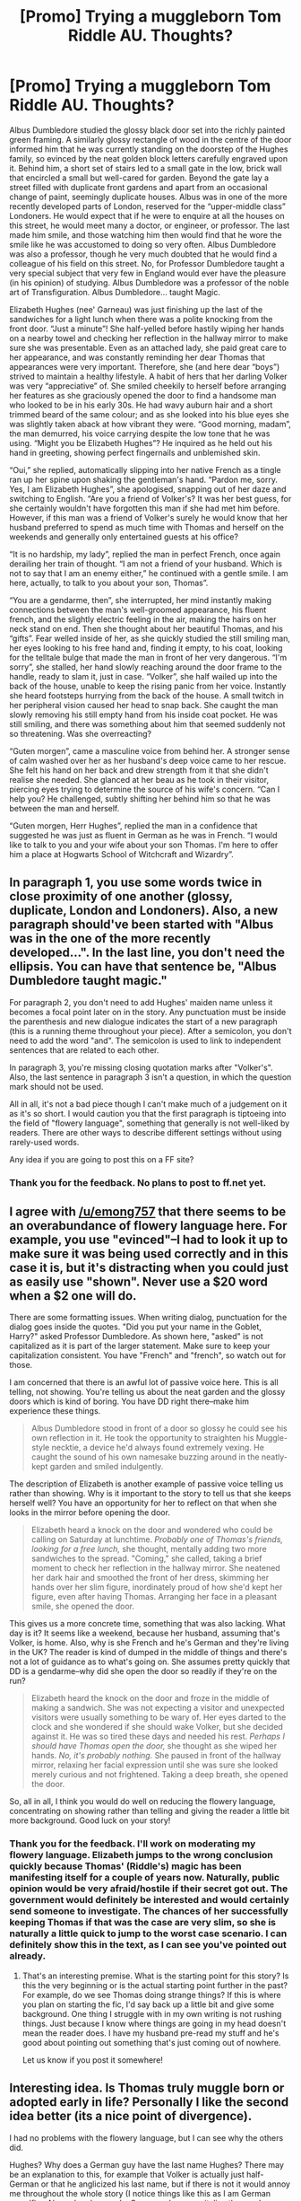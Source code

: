 #+TITLE: [Promo] Trying a muggleborn Tom Riddle AU. Thoughts?

* [Promo] Trying a muggleborn Tom Riddle AU. Thoughts?
:PROPERTIES:
:Author: ToasterPot
:Score: 1
:DateUnix: 1512747204.0
:DateShort: 2017-Dec-08
:FlairText: Promotion
:END:
Albus Dumbledore studied the glossy black door set into the richly painted green framing. A similarly glossy rectangle of wood in the centre of the door informed him that he was currently standing on the doorstep of the Hughes family, so evinced by the neat golden block letters carefully engraved upon it. Behind him, a short set of stairs led to a small gate in the low, brick wall that encircled a small but well-cared for garden. Beyond the gate lay a street filled with duplicate front gardens and apart from an occasional change of paint, seemingly duplicate houses. Albus was in one of the more recently developed parts of London, reserved for the “upper-middle class” Londoners. He would expect that if he were to enquire at all the houses on this street, he would meet many a doctor, or engineer, or professor. The last made him smile, and those watching him then would find that he wore the smile like he was accustomed to doing so very often. Albus Dumbledore was also a professor, though he very much doubted that he would find a colleague of his field on this street. No, for Professor Dumbledore taught a very special subject that very few in England would ever have the pleasure (in his opinion) of studying. Albus Dumbledore was a professor of the noble art of Transfiguration. Albus Dumbledore... taught Magic.

 

Elizabeth Hughes (nee' Garneau) was just finishing up the last of the sandwiches for a light lunch when there was a polite knocking from the front door. “Just a minute”! She half-yelled before hastily wiping her hands on a nearby towel and checking her reflection in the hallway mirror to make sure she was presentable. Even as an attached lady, she paid great care to her appearance, and was constantly reminding her dear Thomas that appearances were very important. Therefore, she (and here dear “boys”) strived to maintain a healthy lifestyle. A habit of hers that her darling Volker was very “appreciative” of. She smiled cheekily to herself before arranging her features as she graciously opened the door to find a handsome man who looked to be in his early 30s. He had wavy auburn hair and a short trimmed beard of the same colour; and as she looked into his blue eyes she was slightly taken aback at how vibrant they were. “Good morning, madam”, the man demurred, his voice carrying despite the low tone that he was using. “Might you be Elizabeth Hughes”? He inquired as he held out his hand in greeting, showing perfect fingernails and unblemished skin.

 

“Oui,” she replied, automatically slipping into her native French as a tingle ran up her spine upon shaking the gentleman's hand. “Pardon me, sorry. Yes, I am Elizabeth Hughes”, she apologised, snapping out of her daze and switching to English. “Are you a friend of Volker's? It was her best guess, for she certainly wouldn't have forgotten this man if she had met him before. However, if this man was a friend of Volker's surely he would know that her husband preferred to spend as much time with Thomas and herself on the weekends and generally only entertained guests at his office?

 

“It is no hardship, my lady”, replied the man in perfect French, once again derailing her train of thought. “I am not a friend of your husband. Which is not to say that I am an enemy either,” he continued with a gentle smile. I am here, actually, to talk to you about your son, Thomas”.

 

“You are a gendarme, then”, she interrupted, her mind instantly making connections between the man's well-groomed appearance, his fluent french, and the slightly electric feeling in the air, making the hairs on her neck stand on end. Then she thought about her beautiful Thomas, and his “gifts”. Fear welled inside of her, as she quickly studied the still smiling man, her eyes looking to his free hand and, finding it empty, to his coat, looking for the telltale bulge that made the man in front of her very dangerous. “I'm sorry”, she stalled, her hand slowly reaching around the door frame to the handle, ready to slam it, just in case. “Volker”, she half wailed up into the back of the house, unable to keep the rising panic from her voice. Instantly she heard footsteps hurrying from the back of the house. A small twitch in her peripheral vision caused her head to snap back. She caught the man slowly removing his still empty hand from his inside coat pocket. He was still smiling, and there was something about him that seemed suddenly not so threatening. Was she overreacting?

 

“Guten morgen”, came a masculine voice from behind her. A stronger sense of calm washed over her as her husband's deep voice came to her rescue. She felt his hand on her back and drew strength from it that she didn't realise she needed. She glanced at her beau as he took in their visitor, piercing eyes trying to determine the source of his wife's concern. “Can I help you? He challenged, subtly shifting her behind him so that he was between the man and herself.

 

“Guten morgen, Herr Hughes”, replied the man in a confidence that suggested he was just as fluent in German as he was in French. “I would like to talk to you and your wife about your son Thomas. I'm here to offer him a place at Hogwarts School of Witchcraft and Wizardry”.


** In paragraph 1, you use some words twice in close proximity of one another (glossy, duplicate, London and Londoners). Also, a new paragraph should've been started with "Albus was in the one of the more recently developed...". In the last line, you don't need the ellipsis. You can have that sentence be, "Albus Dumbledore taught magic."

For paragraph 2, you don't need to add Hughes' maiden name unless it becomes a focal point later on in the story. Any punctuation must be inside the parenthesis and new dialogue indicates the start of a new paragraph (this is a running theme throughout your piece). After a semicolon, you don't need to add the word "and". The semicolon is used to link to independent sentences that are related to each other.

In paragraph 3, you're missing closing quotation marks after "Volker's". Also, the last sentence in paragraph 3 isn't a question, in which the question mark should not be used.

All in all, it's not a bad piece though I can't make much of a judgement on it as it's so short. I would caution you that the first paragraph is tiptoeing into the field of "flowery language", something that generally is not well-liked by readers. There are other ways to describe different settings without using rarely-used words.

Any idea if you are going to post this on a FF site?
:PROPERTIES:
:Author: emong757
:Score: 5
:DateUnix: 1512757684.0
:DateShort: 2017-Dec-08
:END:

*** Thank you for the feedback. No plans to post to ff.net yet.
:PROPERTIES:
:Author: ToasterPot
:Score: 1
:DateUnix: 1512773034.0
:DateShort: 2017-Dec-09
:END:


** I agree with [[/u/emong757]] that there seems to be an overabundance of flowery language here. For example, you use "evinced"--I had to look it up to make sure it was being used correctly and in this case it is, but it's distracting when you could just as easily use "shown". Never use a $20 word when a $2 one will do.

There are some formatting issues. When writing dialog, punctuation for the dialog goes inside the quotes. "Did you put your name in the Goblet, Harry?" asked Professor Dumbledore. As shown here, "asked" is not capitalized as it is part of the larger statement. Make sure to keep your capitalization consistent. You have "French" and "french", so watch out for those.

I am concerned that there is an awful lot of passive voice here. This is all telling, not showing. You're telling us about the neat garden and the glossy doors which is kind of boring. You have DD right there--make him experience these things.

#+begin_quote
  Albus Dumbledore stood in front of a door so glossy he could see his own reflection in it. He took the opportunity to straighten his Muggle-style necktie, a device he'd always found extremely vexing. He caught the sound of his own namesake buzzing around in the neatly-kept garden and smiled indulgently.
#+end_quote

The description of Elizabeth is another example of passive voice telling us rather than showing. Why is it important to the story to tell us that she keeps herself well? You have an opportunity for her to reflect on that when she looks in the mirror before opening the door.

#+begin_quote
  Elizabeth heard a knock on the door and wondered who could be calling on Saturday at lunchtime. /Probably one of Thomas's friends, looking for a free lunch,/ she thought, mentally adding two more sandwiches to the spread. "Coming," she called, taking a brief moment to check her reflection in the hallway mirror. She neatened her dark hair and smoothed the front of her dress, skimming her hands over her slim figure, inordinately proud of how she'd kept her figure, even after having Thomas. Arranging her face in a pleasant smile, she opened the door.
#+end_quote

This gives us a more concrete time, something that was also lacking. What day is it? It seems like a weekend, because her husband, assuming that's Volker, is home. Also, why is she French and he's German and they're living in the UK? The reader is kind of dumped in the middle of things and there's not a lot of guidance as to what's going on. She assumes pretty quickly that DD is a gendarme--why did she open the door so readily if they're on the run?

#+begin_quote
  Elizabeth heard the knock on the door and froze in the middle of making a sandwich. She was not expecting a visitor and unexpected visitors were usually something to be wary of. Her eyes darted to the clock and she wondered if she should wake Volker, but she decided against it. He was so tired these days and needed his rest. /Perhaps I should have Thomas open the door,/ she thought as she wiped her hands. /No, it's probably nothing./ She paused in front of the hallway mirror, relaxing her facial expression until she was sure she looked merely curious and not frightened. Taking a deep breath, she opened the door.
#+end_quote

So, all in all, I think you would do well on reducing the flowery language, concentrating on showing rather than telling and giving the reader a little bit more background. Good luck on your story!
:PROPERTIES:
:Author: jenorama_CA
:Score: 3
:DateUnix: 1512759535.0
:DateShort: 2017-Dec-08
:END:

*** Thank you for the feedback. I'll work on moderating my flowery language. Elizabeth jumps to the wrong conclusion quickly because Thomas' (Riddle's) magic has been manifesting itself for a couple of years now. Naturally, public opinion would be very afraid/hostile if their secret got out. The government would definitely be interested and would certainly send someone to investigate. The chances of her successfully keeping Thomas if that was the case are very slim, so she is naturally a little quick to jump to the worst case scenario. I can definitely show this in the text, as I can see you've pointed out already.
:PROPERTIES:
:Author: ToasterPot
:Score: 2
:DateUnix: 1512772998.0
:DateShort: 2017-Dec-09
:END:

**** That's an interesting premise. What is the starting point for this story? Is this the very beginning or is the actual starting point further in the past? For example, do we see Thomas doing strange things? If this is where you plan on starting the fic, I'd say back up a little bit and give some background. One thing I struggle with in my own writing is not rushing things. Just because I know where things are going in my head doesn't mean the reader does. I have my husband pre-read my stuff and he's good about pointing out something that's just coming out of nowhere.

Let us know if you post it somewhere!
:PROPERTIES:
:Author: jenorama_CA
:Score: 1
:DateUnix: 1512773438.0
:DateShort: 2017-Dec-09
:END:


** Interesting idea. Is Thomas truly muggle born or adopted early in life? Personally I like the second idea better (its a nice point of divergence).

I had no problems with the flowery language, but I can see why the others did.

Hughes? Why does a German guy have the last name Hughes? There may be an explanation to this, for example that Volker is actually just half-German or that he anglicized his last name, but if there is not it would annoy me throughout the whole story (I notice things like this as I am German myself). - Also, when he speaks German, please capitalize the words properly (nouns are always capitalized).

I actually am curious about this strangely multicultural family. We have a German man and a French woman living together in England, possibly having adopted an English orphan.
:PROPERTIES:
:Author: misfit_hog
:Score: 2
:DateUnix: 1512767432.0
:DateShort: 2017-Dec-09
:END:

*** Volker anglicized his last name (Hugo) after World War 1, during which he was just a little too young to serve. He carries his grandfather's name out of familial pride, but his opinion of Germany as a state is mixed (especially with the Nazi Party in power).

Thomas is still the biological son of Merope and Tom Riddle. He still has Slytherin's blood in his veins, and can still speak Parseltongue. The difference here is that he was adopted shortly after his birth, long before the trauma he would have suffered at the orphanage.
:PROPERTIES:
:Author: ToasterPot
:Score: 3
:DateUnix: 1512772384.0
:DateShort: 2017-Dec-09
:END:

**** thanks for the answer.

Hugo is usually a first name in Germany, but I am sure if I looked hard enough I could find somebody having it as a last name (only last-name Hugo I can think of is the French writer Victor Hugo).

I think Volker is very clever. He must have been out of Germany well before Hitler came to power (adopting Tom soon after birth means Volker and his wife had to be in the UK and well established by 1927), but just by your description he strikes me as one of those (often intellectual, well educated) people who would have said "I am out of here!" by the time the story begins anyway. - Your Tom is for sure going to grow up with a completely different set of influences, isn't he?

So, Tom is, genetically, canon Tom. You will explore how he changed through having a family, then?

I wonder how much of who Tom became was trauma and how much were genetic influences (several mental illnesses have a genetic component, as do intelligence and personality traits. But nurture does play a role, too, in development!). - I am curious about your interpretation of this, too. :)
:PROPERTIES:
:Author: misfit_hog
:Score: 2
:DateUnix: 1512773597.0
:DateShort: 2017-Dec-09
:END:


*** I thought Hughes was an odd choice for a German last name as well, especially when paired with a super-German name like Volker. Good catch on the German nouns--I should have caught that as well with all of my one year of high school German. :D
:PROPERTIES:
:Author: jenorama_CA
:Score: 2
:DateUnix: 1512767984.0
:DateShort: 2017-Dec-09
:END:


** Lots of very constructive criticism guys. Thank you very much!
:PROPERTIES:
:Author: ToasterPot
:Score: 1
:DateUnix: 1512771505.0
:DateShort: 2017-Dec-09
:END:
